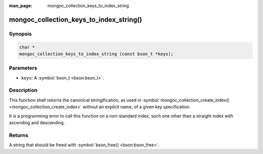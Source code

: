 :man_page: mongoc_collection_keys_to_index_string

mongoc_collection_keys_to_index_string()
========================================

Synopsis
--------

.. code-block:: none

  char *
  mongoc_collection_keys_to_index_string (const bson_t *keys);

Parameters
----------

* ``keys``: A :symbol:`bson_t <bson:bson_t>`.

Description
-----------

This function shall returns the canonical stringification, as used in :symbol:`mongoc_collection_create_index() <mongoc_collection_create_index>` without an explicit name, of a given key specification.

It is a programming error to call this function on a non-standard index, such one other than a straight index with ascending and descending.

Returns
-------

A string that should be freed with :symbol:`bson_free() <bson:bson_free>`.


